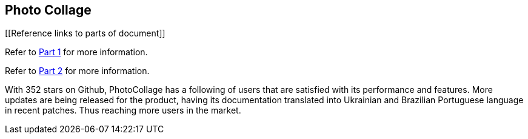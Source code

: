 [[PhotoCollage]]
== Photo Collage

[[Reference links to parts of document]]
[.lead]
Refer to xref:PhotoCollage Part 1.adoc#PhotoColage Part 1[Part 1] for more information. 

[%hardbreaks]
Refer to xref:PhotoColage Part 2.adoc#PhotoColage Part 2[Part 2] for more information. 

[[UserFeedback]]
With 352 stars on Github, PhotoCollage has a following of users that are satisfied with its performance and features. More updates are being released for the product, having its documentation translated into Ukrainian and Brazilian Portuguese language in recent patches. Thus reaching more users in the market.
